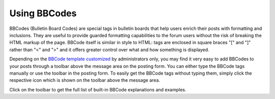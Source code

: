 .. _Regularusers-UsingBBCodes:

Using BBCodes
=============

BBCodes (Bulletin Board Codes) are special tags in bulletin boards that
help users enrich their posts with formatting and inclusions. They are
useful to provide guarded formatting capabilities to the forum users
without the risk of breaking the HTML markup of the page. BBCode itself
is similar in style to HTML: tags are enclosed in square braces "[" and
"]" rather than "<" and ">" and it offers greater control over what and
how something is displayed.

Depending on the `BBCode template
customized <#PLFUserGuide.BuildingYourForum.Administrator.AdministrativeTasks.CustomizingBBcodes>`__
by administrators only, you may find it very easy to add BBCodes to your
posts through a toolbar above the message area on the posting form. You
can either type the BBCode tags manually or use the toolbar in the
posting form. To easily get the BBCode tags without typing them, simply
click the respective icon which is shown on the toolbar above the
message area.

Click |image0| on the toolbar to get the full list of built-in BBCode
explanations and examples.

.. |image0| image:: images/forum/syntax_help_btn.png
